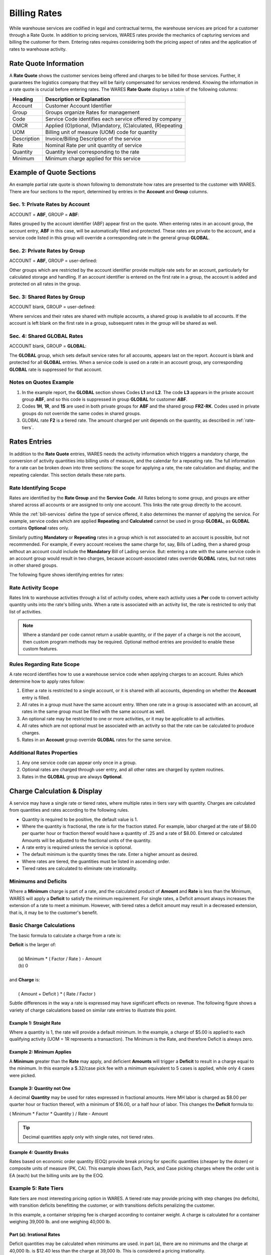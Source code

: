 .. _bill-rates:

#############################
Billing Rates
#############################

While warehouse services are codified in legal and contractual terms, the 
warehouse services are priced for a customer through a Rate Quote. In addition 
to pricing services, WARES rates provide the mechanics of capturing services 
and billing the customer for them. Entering rates requires considering both the 
pricing aspect of rates and the application of rates to warehouse activity.

Rate Quote Information 
=============================

A **Rate Quote** shows the customer services being offered and charges to be 
billed for those services. Further, it guarantees the logistics company that 
they will be fairly compensated for services rendered. Knowing the information
in a rate quote is crucial before entering rates. The WARES **Rate Quote** 
displays a table of the following columns:

+-------------+------------------------------------------------------------+
| Heading     | Description or Explanation                                 |
+=============+============================================================+
| Account     | Customer Account Identifier                                |
+-------------+------------------------------------------------------------+
| Group       | Groups organize Rates for management                       |
+-------------+------------------------------------------------------------+
| Code        | Service Code identifies each service offered by company    |
+-------------+------------------------------------------------------------+
| OMCR        | Applied (O)ptional, (M)andatory, (C)alculated, (R)epeating |
+-------------+------------------------------------------------------------+
| UOM         | Billing unit of measure (UOM) code for quantity            |
+-------------+------------------------------------------------------------+
| Description | Invoice/Billing Description of the service                 |
+-------------+------------------------------------------------------------+
| Rate        | Nominal Rate per unit quantity of service                  |
+-------------+------------------------------------------------------------+
| Quantity    | Quantity level corresponding to the rate                   |
+-------------+------------------------------------------------------------+
| Minimum     | Minimum charge applied for this service                    |
+-------------+------------------------------------------------------------+

Example of Quote Sections 
=============================

An example partial rate quote is shown following to demonstrate how rates are 
presented to the customer with WARES. There are four sections to the report, 
determined by entries in the **Account** and **Group** columns.

.. image:: _images/rates-quote.png

Sec. 1: Private Rates by Account 
--------------------------------

ACCOUNT = **ABF**, GROUP = **ABF**:

Rates grouped by the account identifier (ABF) appear first on the quote. When 
entering rates in an account group, the account entry, **ABF** in this case, 
will be automatically filled and protected. These rates are private to the 
account, and a service code listed in this group will override a corresponding 
rate in the general group **GLOBAL**.

Sec. 2: Private Rates by Group 
--------------------------------

ACCOUNT = **ABF**, GROUP = user-defined:

Other groups which are restricted by the account identifier provide multiple 
rate sets for an account, particularly for calculated storage and handling. 
If an account identifier is entered on the first rate in a group, the account 
is added and protected on all rates in the group.

Sec. 3: Shared Rates by Group
--------------------------------

ACCOUNT blank, GROUP = user-defined:

Where services and their rates are shared with multiple accounts, a shared 
group is available to all accounts. If the account is left blank on the first 
rate in a group, subsequent rates in the group will be shared as well.

Sec. 4: Shared GLOBAL Rates
--------------------------------

ACCOUNT blank, GROUP = **GLOBAL**:

The **GLOBAL** group, which sets default service rates for all accounts, appears 
last on the report. Account is blank and protected for all **GLOBAL** entries. 
When a service code is used on a rate in an account group, any corresponding 
**GLOBAL** rate is suppressed for that account.

Notes on Quotes Example
-----------------------------

#. In the example report, the **GLOBAL** section shows Codes **L1** and 
   **L2**. The code **L3** appears in the private account group **ABF**, and 
   so this code is suppressed in group **GLOBAL** for customer **ABF**. 
#. Codes **1H**, **1R**, and **1S** are used in both private groups for 
   **ABF** and the shared group **FRZ-RK**. Codes used in private groups do 
   not override the same codes in shared groups. 
#. GLOBAL rate **F2** is a tiered rate. The amount charged per unit depends on 
   the quantity, as described in :ref:`rate-tiers`. 

Rates Entries
=============================

In addition to the **Rate Quote** entries, WARES needs the activity information 
which triggers a mandatory charge, the conversion of activity quantities into 
billing units of measure, and the calendar for a repeating rate. The full 
information for a rate can be broken down into three sections: the scope for 
applying a rate, the rate calculation and display, and the repeating calendar. 
This section details these rate parts. 

Rate Identifying Scope 
-----------------------------

Rates are identified by the **Rate Group** and the **Service Code**. All Rates 
belong to some group, and groups are either shared across all accounts or are 
assigned to only one account. This links the rate group directly to the account. 

While the :ref:`bill-services` define the type of service offered, it also 
determines the manner of applying the service. For example, service codes which 
are applied **Repeating** and **Calculated** cannot be used in group **GLOBAL**, 
as **GLOBAL** contains **Optional** rates only. 

Similarly putting **Mandatory** or **Repeating** rates in a group which is not 
associated to an account is possible, but not recommended. For example, if 
every account receives the same charge for, say, Bills of Lading, then a shared 
group without an account could include the **Mandatory** Bill of Lading service. 
But: entering a rate with the same service code in an account group would result 
in two charges, because account-associated rates override **GLOBAL** rates, but 
not rates in other shared groups.

The following figure shows identifying entries for rates:

.. image:: _images/rates-id.png

Rate Activity Scope
-----------------------------

Rates link to warehouse activities through a list of activity codes, where each
activity uses a **Per** code to convert activity quantity units into the rate's
billing units. When a rate is associated with an activity list, the rate is 
restricted to only that list of activities.

.. note::
   Where a standard per code cannot return a usable quantity, or if the payer of 
   a charge is not the account, then custom program methods may be required. 
   Optional method entries are provided to enable these custom features.

Rules Regarding Rate Scope
-----------------------------

A rate record identifies how to use a warehouse service code when applying
charges to an account. Rules which determine how to apply rates follow:

#. Either a rate is restricted to a single account, or it is shared with all 
   accounts, depending on whether the **Account** entry is filled. 
#. All rates in a group must have the same account entry. When one rate in a 
   group is associated with an account, all rates in the same group must be 
   filled with the same account as well.
#. An optional rate may be restricted to one or more activities, or it may be 
   applicable to all activities. 
#. All rates which are not optional must be associated with an activity so that 
   the rate can be calculated to produce charges.
#. Rates in an **Account** group override **GLOBAL** rates for the same service. 

Additional Rates Properties
-----------------------------

#. Any one service code can appear only once in a group. 
#. Optional rates are charged through user entry, and all other rates are 
   charged by system routines.
#. Rates in the **GLOBAL** group are always **Optional**. 

Charge Calculation & Display
=============================

A service may have a single rate or tiered rates, where multiple rates in tiers 
vary with quantity. Charges are calculated from quantities and rates according 
to the following rules.

*  Quantity is required to be positive, the default value is 1.
*  Where the quantity is fractional, the rate is for the fraction stated. For 
   example, labor charged at the rate of $8.00 per quarter hour or fraction
   thereof would have a quantity of .25 and a rate of $8.00. Entered or 
   calculated Amounts will be adjusted to the fractional units of the quantity.
*  A rate entry is required unless the service is optional.
*  The default minimum is the quantity times the rate. Enter a higher amount as 
   desired.
*  Where rates are tiered, the guantities must be listed in ascending order.
*  Tiered rates are calculated to eliminate rate irrationality.

Minimums and Deficits
-----------------------------

Where a **Minimum** charge is part of a rate, and the calculated product of 
**Amount** and **Rate** is less than the Minimum, WARES will apply a **Deficit** 
to satisfy the minimum requirement. For single rates, a Deficit amount always 
increases the extension of a rate to meet a minimum. However, with tiered rates 
a deficit amount may result in a decreased extension, that is, it may be to the 
customer's benefit.

Basic Charge Calculations
-----------------------------

The basic formula to calculate a charge from a rate is: 

| **Deficit** is the larger of:
|
|  (a)  Minimum * ( Factor / Rate ) - Amount 
|  (b)  0
|
| and **Charge** is: 
|
|  ( Amount + Deficit ) * ( Rate / Factor )

Subtle differences in the way a rate is expressed may have significant effects 
on revenue. The following figure shows a variety of charge calculations based 
on similar rate entries to illustrate this point.

.. image:: _images/rate-examples.png

Example 1: Straight Rate
'''''''''''''''''''''''''''''

Where a quantity is 1, the rate will provide a default minimum. In the example, 
a charge of $5.00 is applied to each qualifying activity (UOM = 1R represents 
a transaction). The Minimum is the Rate, and therefore Deficit is always zero.

Example 2: Minimum Applies
'''''''''''''''''''''''''''''

A **Minimum** greater than the **Rate** may apply, and deficient **Amounts** 
will trigger a **Deficit** to result in a charge equal to the minimum. In this 
example a $.32/case pick fee with a minimum equivalent to 5 cases is applied, 
while only 4 cases were picked.

Example 3: Quantity not One
'''''''''''''''''''''''''''''

A decimal **Quantity** may be used for rates expressed in fractional amounts. 
Here MH labor is charged as $8.00 per quarter hour or fraction thereof, with a 
minimum of $16.00, or a half hour of labor. This changes the **Deficit** 
formula to:

|   ( Minimum * Factor * Quantity ) / Rate - Amount

.. tip::
   Decimal quantities apply only with single rates, not tiered rates.

Example 4: Quantity Breaks
'''''''''''''''''''''''''''''

Rates based on economic order quantity (EOQ) provide break pricing for specific 
quantities (cheaper by the dozen) or composite units of measure (PK, CA). This 
example shows Each, Pack, and Case picking charges where the order unit is EA 
(each) but the billing units are by the EOQ.

.. _rate-tiers:

Example 5: Rate Tiers 
-----------------------------

Rate tiers are most interesting pricing option in WARES. A tiered rate may 
provide pricing with step changes (no deficits), with transition deficits 
benefitting the customer, or with transitions deficits penalizing the customer.

In this example, a container stripping fee is charged according to container 
weight. A charge is calculated for a container weighing 39,000 lb. and one 
weighing 40,000 lb.

Part (a): Irrational Rates
'''''''''''''''''''''''''''''

Deficit quantities may be calculated when minimums are used. in part (a), there 
are no minimums and the charge at 40,000 lb. is $12.40 less than the charge at 
39,000 lb. This is considered a pricing irrationality.

Part (b): Beneficial Deficit
'''''''''''''''''''''''''''''

Irrationalities can be eliminated by applying minimums. In part (b), the 
minimums on the second and third line equal the product of Quantity and Rate.
WARES will compare the charge with the minimum at the next break, and if the 
minimum is less, a deficit will be added to move to the next rate level.

for the amount 39,000, the charge is the greater of:

|  (a) the minimum, $72.00, or
|  (b) 39,000 * .36 / 1000.00 = $140.40

Then charge is calculated as the lesser of:

|  (a) the next minimum, $128.00, or
|  (b) the charge calculated previously, $140.40

and if (a) applies, deficit is calculated as the next quantity less the billed 
amount.

The customer receives the benefit of a lower charge by being billed for a 
greater quantity based on the deficit.

Part (c): Penalty Deficit
'''''''''''''''''''''''''''''

To avoid a price reduction for amounts below a break level, minimums should
equal the break Quantity times the Rate of the previous level. In this example, 
the minimum of line 3 is the quantity 40,000 times the previous rate .3600, and 
the minimum of line 2 is the quantity 20,000 times the previous rate .4000.

Now the charge at 39,000 lb. extends to $140.40 just as it did in part (a), and 
this is less than the minimum at the next level of $144.00. This results in a 
deficit quantity of 5,000 at quantity 40,000 so that the charge meets the line 
minimum, $144.00. There is no rate irrationality, but the customer receives 
less benefit from the rate break.

Charge Display
-----------------------------

---

CONSIDERATIONS WHEN ENTERING RATES:

Before any rates are entered, decide what services are being offered 
and what the default, or retail, rates are for those services. When defining a 
list of services, do not over-generalize. For example, do not lump all labor 
services into a single heading, when they can be broken down into specific 
activities such as RESTACKING, PACKAGING, RELOCATING, and so forth.

Global Rates: Once your business services are identified, enter a global 
rate for each optional service using the highest rate charged.  These rate 
records should be grouped under one rate name, for example, rate "GLOBAL".  
Leave the Account blank on these records, and set Apply to "Optional".  These 
Rates may be applied by hand on any account.

Override Rates: For negotiated rates on each account, use the account 
identifier as the Tariff Key and enter the same code as the global service code 
for that service.  Enter the Account identifier in the Account field as well.  
This causes the negotiated rate to override the global rates for a service.

Mandatory Rates: Where a transaction should always generate a charge, enter a 
rate for the service with Apply set to "Mandatory".  Then a charge will be 
added to each specified transaction on the rateed account.  Generally 
Mandatory rates should be assigned to specific accounts.  Mandatory rates 
are applied during Charges Calculation, or when changing a record's status to 
billed.

Repeating Rates: When a charge is not based on a transaction, but is applied 
periodically instead, the rate for the charge should be made repeating.  
Charge records for repeating rates are created during Charges Calculation, 
when either "Only" or "Also"" is entered for "Apply Repeating Charges".  
Repeating rates are applied based on the rate schedule.

An example of a repeating rate would be a lease charge.  This charge might be 
created on the first day of the month for the current month (current), on the 
last day of the month for the future month (advance), or on the last day of the 
month for the current month (arrears).  The schedule would be based on 
"MONTHDAYS", using the date value of "FIRST" for current billing and "LAST" for 
either advance or arrears billing.

Calculated Rates: Frequently charges are calculated based on discounts, 
prorating, and other considerations.  These rates are defined in the 
rates window, but special input parameters and billing calculations may be 
necessary to calculate the charges.  When charges are calculated by special 
routines, the corresponding rates must be applied as "Calculated".  An example 
of calculated rates is the storage and handling charges in a warehousing 
module.

Multiple Rates: Typically optional and mandatory rate codes are assigned by 
account, while calculated rates are often assigned based on a grouping within 
an account.  A particular calculated rate name may require multiple codes in 
an account.

